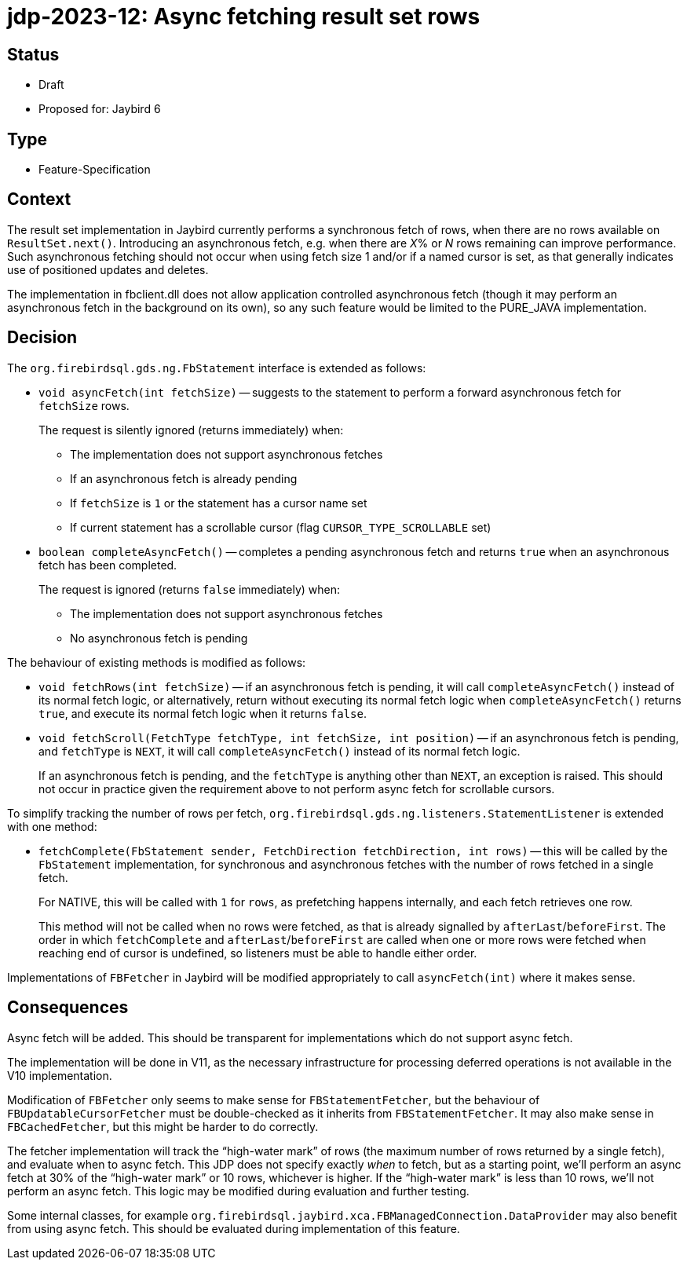 = jdp-2023-12: Async fetching result set rows

== Status

* Draft
* Proposed for: Jaybird 6

== Type

* Feature-Specification

== Context

The result set implementation in Jaybird currently performs a synchronous fetch of rows, when there are no rows available on `ResultSet.next()`.
Introducing an asynchronous fetch, e.g. when there are __X__% or _N_ rows remaining can improve performance.
Such asynchronous fetching should not occur when using fetch size 1 and/or if a named cursor is set, as that generally indicates use of positioned updates and deletes.

The implementation in fbclient.dll does not allow application controlled asynchronous fetch (though it may perform an asynchronous fetch in the background on its own), so any such feature would be limited to the PURE_JAVA implementation.

== Decision

The `org.firebirdsql.gds.ng.FbStatement` interface is extended as follows:

* `void asyncFetch(int fetchSize)` -- suggests to the statement to perform a forward asynchronous fetch for `fetchSize` rows.
+
The request is silently ignored (returns immediately) when:
+
** The implementation does not support asynchronous fetches
** If an asynchronous fetch is already pending
** If `fetchSize` is `1` or the statement has a cursor name set
** If current statement has a scrollable cursor (flag `CURSOR_TYPE_SCROLLABLE` set)
* `boolean completeAsyncFetch()` -- completes a pending asynchronous fetch and returns `true` when an asynchronous fetch has been completed.
+
The request is ignored (returns `false` immediately) when:
+
** The implementation does not support asynchronous fetches
** No asynchronous fetch is pending

The behaviour of existing methods is modified as follows:

* `void fetchRows(int fetchSize)` -- if an asynchronous fetch is pending, it will call `completeAsyncFetch()` instead of its normal fetch logic, or alternatively, return without executing its normal fetch logic when `completeAsyncFetch()` returns `true`, and execute its normal fetch logic when it returns `false`.
* `void fetchScroll(FetchType fetchType, int fetchSize, int position)` -- if an asynchronous fetch is pending, and `fetchType` is `NEXT`, it will call `completeAsyncFetch()` instead of its normal fetch logic.
+
If an asynchronous fetch is pending, and the `fetchType` is anything other than `NEXT`, an exception is raised.
This should not occur in practice given the requirement above to not perform async fetch for scrollable cursors.

To simplify tracking the number of rows per fetch, `org.firebirdsql.gds.ng.listeners.StatementListener` is extended with one method:

* `fetchComplete(FbStatement sender, FetchDirection fetchDirection, int rows)` -- this will be called by the `FbStatement` implementation, for synchronous and asynchronous fetches with the number of rows fetched in a single fetch.
+
For NATIVE, this will be called with `1` for `rows`, as prefetching happens internally, and each fetch retrieves one row.
+
This method will not be called when no rows were fetched, as that is already signalled by `afterLast`/`beforeFirst`.
The order in which `fetchComplete` and `afterLast`/`beforeFirst` are called when one or more rows were fetched when reaching end of cursor is undefined, so listeners must be able to handle either order.

Implementations of `FBFetcher` in Jaybird will be modified appropriately to call `asyncFetch(int)` where it makes sense.

== Consequences

Async fetch will be added.
This should be transparent for implementations which do not support async fetch.

The implementation will be done in V11, as the necessary infrastructure for processing deferred operations is not available in the V10 implementation.

Modification of `FBFetcher` only seems to make sense for `FBStatementFetcher`, but the behaviour of `FBUpdatableCursorFetcher` must be double-checked as it inherits from `FBStatementFetcher`.
It may also make sense in `FBCachedFetcher`, but this might be harder to do correctly.

The fetcher implementation will track the "`high-water mark`" of rows (the maximum number of rows returned by a single fetch), and evaluate when to async fetch.
This JDP does not specify exactly _when_ to fetch, but as a starting point, we'll perform an async fetch at 30% of the "`high-water mark`" or 10 rows, whichever is higher.
If the "`high-water mark`" is less than 10 rows, we'll not perform an async fetch.
This logic may be modified during evaluation and further testing.

Some internal classes, for example `org.firebirdsql.jaybird.xca.FBManagedConnection.DataProvider` may also benefit from using async fetch.
This should be evaluated during implementation of this feature.
